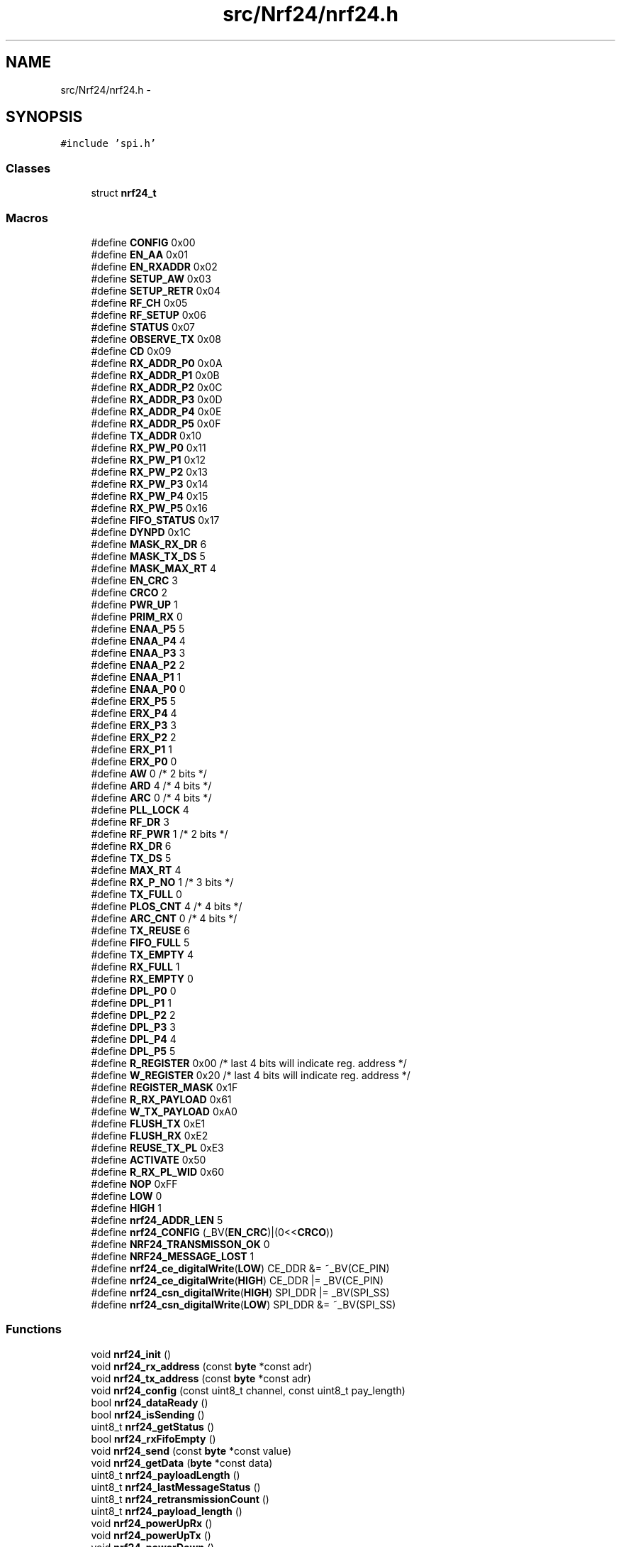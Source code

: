 .TH "src/Nrf24/nrf24.h" 3 "Wed Feb 18 2015" "My Project" \" -*- nroff -*-
.ad l
.nh
.SH NAME
src/Nrf24/nrf24.h \- 
.SH SYNOPSIS
.br
.PP
\fC#include 'spi\&.h'\fP
.br

.SS "Classes"

.in +1c
.ti -1c
.RI "struct \fBnrf24_t\fP"
.br
.in -1c
.SS "Macros"

.in +1c
.ti -1c
.RI "#define \fBCONFIG\fP   0x00"
.br
.ti -1c
.RI "#define \fBEN_AA\fP   0x01"
.br
.ti -1c
.RI "#define \fBEN_RXADDR\fP   0x02"
.br
.ti -1c
.RI "#define \fBSETUP_AW\fP   0x03"
.br
.ti -1c
.RI "#define \fBSETUP_RETR\fP   0x04"
.br
.ti -1c
.RI "#define \fBRF_CH\fP   0x05"
.br
.ti -1c
.RI "#define \fBRF_SETUP\fP   0x06"
.br
.ti -1c
.RI "#define \fBSTATUS\fP   0x07"
.br
.ti -1c
.RI "#define \fBOBSERVE_TX\fP   0x08"
.br
.ti -1c
.RI "#define \fBCD\fP   0x09"
.br
.ti -1c
.RI "#define \fBRX_ADDR_P0\fP   0x0A"
.br
.ti -1c
.RI "#define \fBRX_ADDR_P1\fP   0x0B"
.br
.ti -1c
.RI "#define \fBRX_ADDR_P2\fP   0x0C"
.br
.ti -1c
.RI "#define \fBRX_ADDR_P3\fP   0x0D"
.br
.ti -1c
.RI "#define \fBRX_ADDR_P4\fP   0x0E"
.br
.ti -1c
.RI "#define \fBRX_ADDR_P5\fP   0x0F"
.br
.ti -1c
.RI "#define \fBTX_ADDR\fP   0x10"
.br
.ti -1c
.RI "#define \fBRX_PW_P0\fP   0x11"
.br
.ti -1c
.RI "#define \fBRX_PW_P1\fP   0x12"
.br
.ti -1c
.RI "#define \fBRX_PW_P2\fP   0x13"
.br
.ti -1c
.RI "#define \fBRX_PW_P3\fP   0x14"
.br
.ti -1c
.RI "#define \fBRX_PW_P4\fP   0x15"
.br
.ti -1c
.RI "#define \fBRX_PW_P5\fP   0x16"
.br
.ti -1c
.RI "#define \fBFIFO_STATUS\fP   0x17"
.br
.ti -1c
.RI "#define \fBDYNPD\fP   0x1C"
.br
.ti -1c
.RI "#define \fBMASK_RX_DR\fP   6"
.br
.ti -1c
.RI "#define \fBMASK_TX_DS\fP   5"
.br
.ti -1c
.RI "#define \fBMASK_MAX_RT\fP   4"
.br
.ti -1c
.RI "#define \fBEN_CRC\fP   3"
.br
.ti -1c
.RI "#define \fBCRCO\fP   2"
.br
.ti -1c
.RI "#define \fBPWR_UP\fP   1"
.br
.ti -1c
.RI "#define \fBPRIM_RX\fP   0"
.br
.ti -1c
.RI "#define \fBENAA_P5\fP   5"
.br
.ti -1c
.RI "#define \fBENAA_P4\fP   4"
.br
.ti -1c
.RI "#define \fBENAA_P3\fP   3"
.br
.ti -1c
.RI "#define \fBENAA_P2\fP   2"
.br
.ti -1c
.RI "#define \fBENAA_P1\fP   1"
.br
.ti -1c
.RI "#define \fBENAA_P0\fP   0"
.br
.ti -1c
.RI "#define \fBERX_P5\fP   5"
.br
.ti -1c
.RI "#define \fBERX_P4\fP   4"
.br
.ti -1c
.RI "#define \fBERX_P3\fP   3"
.br
.ti -1c
.RI "#define \fBERX_P2\fP   2"
.br
.ti -1c
.RI "#define \fBERX_P1\fP   1"
.br
.ti -1c
.RI "#define \fBERX_P0\fP   0"
.br
.ti -1c
.RI "#define \fBAW\fP   0 /* 2 bits */"
.br
.ti -1c
.RI "#define \fBARD\fP   4 /* 4 bits */"
.br
.ti -1c
.RI "#define \fBARC\fP   0 /* 4 bits */"
.br
.ti -1c
.RI "#define \fBPLL_LOCK\fP   4"
.br
.ti -1c
.RI "#define \fBRF_DR\fP   3"
.br
.ti -1c
.RI "#define \fBRF_PWR\fP   1 /* 2 bits */"
.br
.ti -1c
.RI "#define \fBRX_DR\fP   6"
.br
.ti -1c
.RI "#define \fBTX_DS\fP   5"
.br
.ti -1c
.RI "#define \fBMAX_RT\fP   4"
.br
.ti -1c
.RI "#define \fBRX_P_NO\fP   1 /* 3 bits */"
.br
.ti -1c
.RI "#define \fBTX_FULL\fP   0"
.br
.ti -1c
.RI "#define \fBPLOS_CNT\fP   4 /* 4 bits */"
.br
.ti -1c
.RI "#define \fBARC_CNT\fP   0 /* 4 bits */"
.br
.ti -1c
.RI "#define \fBTX_REUSE\fP   6"
.br
.ti -1c
.RI "#define \fBFIFO_FULL\fP   5"
.br
.ti -1c
.RI "#define \fBTX_EMPTY\fP   4"
.br
.ti -1c
.RI "#define \fBRX_FULL\fP   1"
.br
.ti -1c
.RI "#define \fBRX_EMPTY\fP   0"
.br
.ti -1c
.RI "#define \fBDPL_P0\fP   0"
.br
.ti -1c
.RI "#define \fBDPL_P1\fP   1"
.br
.ti -1c
.RI "#define \fBDPL_P2\fP   2"
.br
.ti -1c
.RI "#define \fBDPL_P3\fP   3"
.br
.ti -1c
.RI "#define \fBDPL_P4\fP   4"
.br
.ti -1c
.RI "#define \fBDPL_P5\fP   5"
.br
.ti -1c
.RI "#define \fBR_REGISTER\fP   0x00 /* last 4 bits will indicate reg\&. address */"
.br
.ti -1c
.RI "#define \fBW_REGISTER\fP   0x20 /* last 4 bits will indicate reg\&. address */"
.br
.ti -1c
.RI "#define \fBREGISTER_MASK\fP   0x1F"
.br
.ti -1c
.RI "#define \fBR_RX_PAYLOAD\fP   0x61"
.br
.ti -1c
.RI "#define \fBW_TX_PAYLOAD\fP   0xA0"
.br
.ti -1c
.RI "#define \fBFLUSH_TX\fP   0xE1"
.br
.ti -1c
.RI "#define \fBFLUSH_RX\fP   0xE2"
.br
.ti -1c
.RI "#define \fBREUSE_TX_PL\fP   0xE3"
.br
.ti -1c
.RI "#define \fBACTIVATE\fP   0x50"
.br
.ti -1c
.RI "#define \fBR_RX_PL_WID\fP   0x60"
.br
.ti -1c
.RI "#define \fBNOP\fP   0xFF"
.br
.ti -1c
.RI "#define \fBLOW\fP   0"
.br
.ti -1c
.RI "#define \fBHIGH\fP   1"
.br
.ti -1c
.RI "#define \fBnrf24_ADDR_LEN\fP   5"
.br
.ti -1c
.RI "#define \fBnrf24_CONFIG\fP   (_BV(\fBEN_CRC\fP)|(0<<\fBCRCO\fP))"
.br
.ti -1c
.RI "#define \fBNRF24_TRANSMISSON_OK\fP   0"
.br
.ti -1c
.RI "#define \fBNRF24_MESSAGE_LOST\fP   1"
.br
.ti -1c
.RI "#define \fBnrf24_ce_digitalWrite\fP(\fBLOW\fP)   CE_DDR &= ~_BV(CE_PIN)"
.br
.ti -1c
.RI "#define \fBnrf24_ce_digitalWrite\fP(\fBHIGH\fP)   CE_DDR |= _BV(CE_PIN)"
.br
.ti -1c
.RI "#define \fBnrf24_csn_digitalWrite\fP(\fBHIGH\fP)   SPI_DDR |= _BV(SPI_SS)"
.br
.ti -1c
.RI "#define \fBnrf24_csn_digitalWrite\fP(\fBLOW\fP)   SPI_DDR &= ~_BV(SPI_SS)"
.br
.in -1c
.SS "Functions"

.in +1c
.ti -1c
.RI "void \fBnrf24_init\fP ()"
.br
.ti -1c
.RI "void \fBnrf24_rx_address\fP (const \fBbyte\fP *const adr)"
.br
.ti -1c
.RI "void \fBnrf24_tx_address\fP (const \fBbyte\fP *const adr)"
.br
.ti -1c
.RI "void \fBnrf24_config\fP (const uint8_t channel, const uint8_t pay_length)"
.br
.ti -1c
.RI "bool \fBnrf24_dataReady\fP ()"
.br
.ti -1c
.RI "bool \fBnrf24_isSending\fP ()"
.br
.ti -1c
.RI "uint8_t \fBnrf24_getStatus\fP ()"
.br
.ti -1c
.RI "bool \fBnrf24_rxFifoEmpty\fP ()"
.br
.ti -1c
.RI "void \fBnrf24_send\fP (const \fBbyte\fP *const value)"
.br
.ti -1c
.RI "void \fBnrf24_getData\fP (\fBbyte\fP *const data)"
.br
.ti -1c
.RI "uint8_t \fBnrf24_payloadLength\fP ()"
.br
.ti -1c
.RI "uint8_t \fBnrf24_lastMessageStatus\fP ()"
.br
.ti -1c
.RI "uint8_t \fBnrf24_retransmissionCount\fP ()"
.br
.ti -1c
.RI "uint8_t \fBnrf24_payload_length\fP ()"
.br
.ti -1c
.RI "void \fBnrf24_powerUpRx\fP ()"
.br
.ti -1c
.RI "void \fBnrf24_powerUpTx\fP ()"
.br
.ti -1c
.RI "void \fBnrf24_powerDown\fP ()"
.br
.ti -1c
.RI "void \fBnrf24_configRegister\fP (const \fBbyte\fP reg, const \fBbyte\fP value)"
.br
.ti -1c
.RI "void \fBnrf24_readRegister\fP (const \fBbyte\fP reg, \fBbyte\fP *const value, const uint8_t len)"
.br
.ti -1c
.RI "void \fBnrf24_writeRegister\fP (const \fBbyte\fP reg, const \fBbyte\fP *const value, const uint8_t len)"
.br
.in -1c
.SS "Variables"

.in +1c
.ti -1c
.RI "static struct \fBnrf24_t\fP \fBNrf24\fP"
.br
.in -1c
.SH "Macro Definition Documentation"
.PP 
.SS "#define ACTIVATE   0x50"

.SS "#define ARC   0 /* 4 bits */"

.SS "#define ARC_CNT   0 /* 4 bits */"

.SS "#define ARD   4 /* 4 bits */"

.SS "#define AW   0 /* 2 bits */"

.SS "#define CD   0x09"

.SS "#define CONFIG   0x00"

.SS "#define CRCO   2"

.SS "#define DPL_P0   0"

.SS "#define DPL_P1   1"

.SS "#define DPL_P2   2"

.SS "#define DPL_P3   3"

.SS "#define DPL_P4   4"

.SS "#define DPL_P5   5"

.SS "#define DYNPD   0x1C"

.SS "#define EN_AA   0x01"

.SS "#define EN_CRC   3"

.SS "#define EN_RXADDR   0x02"

.SS "#define ENAA_P0   0"

.SS "#define ENAA_P1   1"

.SS "#define ENAA_P2   2"

.SS "#define ENAA_P3   3"

.SS "#define ENAA_P4   4"

.SS "#define ENAA_P5   5"

.SS "#define ERX_P0   0"

.SS "#define ERX_P1   1"

.SS "#define ERX_P2   2"

.SS "#define ERX_P3   3"

.SS "#define ERX_P4   4"

.SS "#define ERX_P5   5"

.SS "#define FIFO_FULL   5"

.SS "#define FIFO_STATUS   0x17"

.SS "#define FLUSH_RX   0xE2"

.SS "#define FLUSH_TX   0xE1"

.SS "#define HIGH   1"

.SS "#define LOW   0"

.SS "#define MASK_MAX_RT   4"

.SS "#define MASK_RX_DR   6"

.SS "#define MASK_TX_DS   5"

.SS "#define MAX_RT   4"

.SS "#define NOP   0xFF"

.SS "#define nrf24_ADDR_LEN   5"

.SS "#define nrf24_ce_digitalWrite(\fBLOW\fP)   CE_DDR &= ~_BV(CE_PIN)"

.SS "#define nrf24_ce_digitalWrite(\fBHIGH\fP)   CE_DDR |= _BV(CE_PIN)"

.SS "#define nrf24_CONFIG   (_BV(\fBEN_CRC\fP)|(0<<\fBCRCO\fP))"

.SS "#define nrf24_csn_digitalWrite(\fBHIGH\fP)   SPI_DDR |= _BV(SPI_SS)"

.SS "#define nrf24_csn_digitalWrite(\fBLOW\fP)   SPI_DDR &= ~_BV(SPI_SS)"

.SS "#define NRF24_MESSAGE_LOST   1"

.SS "#define NRF24_TRANSMISSON_OK   0"

.SS "#define OBSERVE_TX   0x08"

.SS "#define PLL_LOCK   4"

.SS "#define PLOS_CNT   4 /* 4 bits */"

.SS "#define PRIM_RX   0"

.SS "#define PWR_UP   1"

.SS "#define R_REGISTER   0x00 /* last 4 bits will indicate reg\&. address */"

.SS "#define R_RX_PAYLOAD   0x61"

.SS "#define R_RX_PL_WID   0x60"

.SS "#define REGISTER_MASK   0x1F"

.SS "#define REUSE_TX_PL   0xE3"

.SS "#define RF_CH   0x05"

.SS "#define RF_DR   3"

.SS "#define RF_PWR   1 /* 2 bits */"

.SS "#define RF_SETUP   0x06"

.SS "#define RX_ADDR_P0   0x0A"

.SS "#define RX_ADDR_P1   0x0B"

.SS "#define RX_ADDR_P2   0x0C"

.SS "#define RX_ADDR_P3   0x0D"

.SS "#define RX_ADDR_P4   0x0E"

.SS "#define RX_ADDR_P5   0x0F"

.SS "#define RX_DR   6"

.SS "#define RX_EMPTY   0"

.SS "#define RX_FULL   1"

.SS "#define RX_P_NO   1 /* 3 bits */"

.SS "#define RX_PW_P0   0x11"

.SS "#define RX_PW_P1   0x12"

.SS "#define RX_PW_P2   0x13"

.SS "#define RX_PW_P3   0x14"

.SS "#define RX_PW_P4   0x15"

.SS "#define RX_PW_P5   0x16"

.SS "#define SETUP_AW   0x03"

.SS "#define SETUP_RETR   0x04"

.SS "#define STATUS   0x07"

.SS "#define TX_ADDR   0x10"

.SS "#define TX_DS   5"

.SS "#define TX_EMPTY   4"

.SS "#define TX_FULL   0"

.SS "#define TX_REUSE   6"

.SS "#define W_REGISTER   0x20 /* last 4 bits will indicate reg\&. address */"

.SS "#define W_TX_PAYLOAD   0xA0"

.SH "Function Documentation"
.PP 
.SS "void nrf24_config (const uint8_t channel, const uint8_t pay_length)"

.SS "void nrf24_configRegister (const \fBbyte\fP reg, const \fBbyte\fP value)"

.SS "bool nrf24_dataReady ()"

.SS "void nrf24_getData (\fBbyte\fP *const data)"

.SS "uint8_t nrf24_getStatus ()"

.SS "void nrf24_init ()"

.SS "bool nrf24_isSending ()"

.SS "uint8_t nrf24_lastMessageStatus ()"

.SS "uint8_t nrf24_payload_length ()"

.SS "uint8_t nrf24_payloadLength ()"

.SS "void nrf24_powerDown ()"

.SS "void nrf24_powerUpRx ()"

.SS "void nrf24_powerUpTx ()"

.SS "void nrf24_readRegister (const \fBbyte\fP reg, \fBbyte\fP *const value, const uint8_t len)"

.SS "uint8_t nrf24_retransmissionCount ()"

.SS "void nrf24_rx_address (const \fBbyte\fP *const adr)"

.SS "bool nrf24_rxFifoEmpty ()"

.SS "void nrf24_send (const \fBbyte\fP *const value)"

.SS "void nrf24_tx_address (const \fBbyte\fP *const adr)"

.SS "void nrf24_writeRegister (const \fBbyte\fP reg, const \fBbyte\fP *const value, const uint8_t len)"

.SH "Variable Documentation"
.PP 
.SS "struct \fBnrf24_t\fP Nrf24\fC [static]\fP"
\fBInitial value:\fP
.PP
.nf
= {
  
  \&.init =   &nrf24_init,
  \&.txAddr = &nrf24_tx_address,
  \&.rxAddr = &nrf24_rx_address,
  \&.config = &nrf24_config,

  
  \&.dataReady = &nrf24_dataReady,
  \&.isSending = &nrf24_isSending,
  \&.getStatus = &nrf24_getStatus,
  \&.rxWaiting = &nrf24_rxFifoEmpty,

  \&.txData= &nrf24_send,
  \&.rxData = &nrf24_getData,

  
  \&.paylength = &nrf24_payload_length,

   
  \&.lastTxStatus = &nrf24_lastMessageStatus,
  \&.badTxCount = &nrf24_retransmissionCount,
    
  
  \&.powerRx = &nrf24_powerUpRx,
  \&.powerTx = &nrf24_powerUpTx,
  \&.powerDown = &nrf24_powerDown,

  \&.payload_len = 0
}
.fi
.SH "Author"
.PP 
Generated automatically by Doxygen for My Project from the source code\&.
